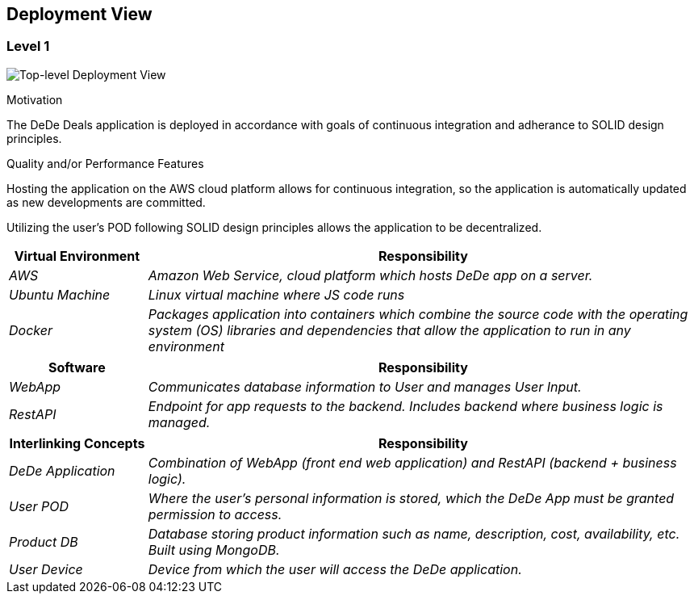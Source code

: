[[section-deployment-view]]
== Deployment View


=== Level 1
****

image:deploymentView_Level1.png["Top-level Deployment View"]

.Motivation

The DeDe Deals application is deployed in accordance with goals of continuous integration and adherance to SOLID design principles.

.Quality and/or Performance Features

Hosting the application on the AWS cloud platform allows for continuous integration, so the application is automatically updated as new developments are committed.

Utilizing the user's POD following SOLID design principles allows the application to be decentralized.

[cols="1,4" options="header"]
|===
| **Virtual Environment** | **Responsibility**
| _AWS_ | _Amazon Web Service, cloud platform which hosts DeDe app on a server._
| _Ubuntu Machine_ | _Linux virtual machine where JS code runs_
| _Docker_ | _Packages application into containers which combine the source code with the operating system (OS) libraries and dependencies that allow the application to run in any environment_
|===

[cols="1,4" options="header"]
|===
| **Software** | **Responsibility**
| _WebApp_ | _Communicates database information to User and manages User Input._
| _RestAPI_ | _Endpoint for app requests to the backend. Includes backend where business logic is managed._
|===

[cols="1,4" options="header"]
|===
| **Interlinking Concepts** | **Responsibility**
| _DeDe Application_ | _Combination of WebApp (front end web application) and RestAPI (backend + business logic)._
| _User POD_ | _Where the user's personal information is stored, which the DeDe App must be granted permission to access._
| _Product DB_ | _Database storing product information such as name, description, cost, availability, etc. Built using MongoDB._
| _User Device_ | _Device from which the user will access the DeDe application._
|===

****
